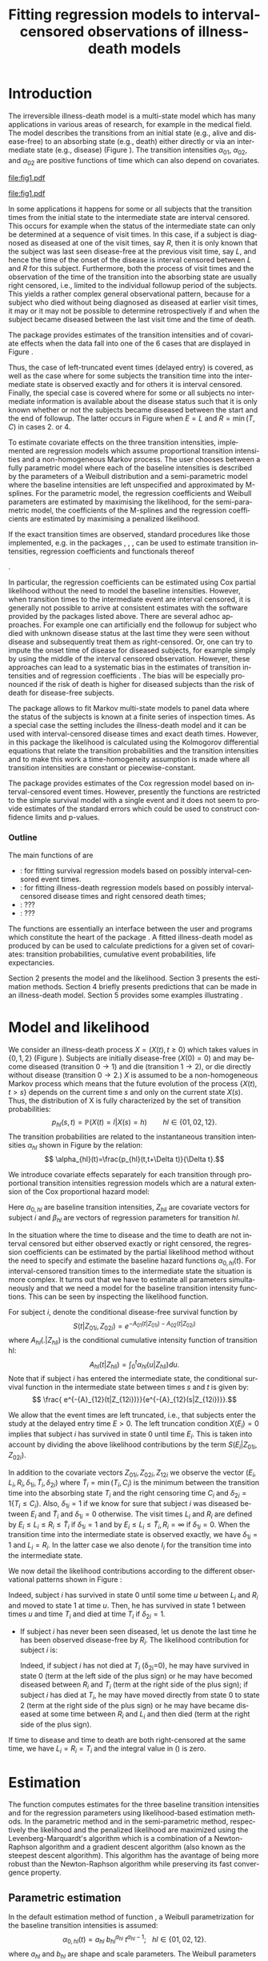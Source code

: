 * Introduction

The irreversible illness-death model is a multi-state model which has
many applications in various areas of research, for example in the
medical field. The model describes the transitions from an initial
state (e.g., alive and disease-free) to an absorbing state (e.g.,
death) either directly or via an intermediate state (e.g., disease)
(Figure \ref{fig:1}). The transition intensities $\alpha_{01}$,
$\alpha_{02}$, and $\alpha_{02}$ are positive functions of time which
can also depend on covariates.

#+source: idm1
#+BEGIN_SRC R :results graphics :exports none :file "fig1.pdf" :cache yes 
library(prodlim)
plotIllnessDeathModel(stateLabels=c("0: Healthy","1: Diseased","2: Dead"),arrowLabelSymbol="alpha")
#+END_SRC

#+RESULTS[<2013-10-14 14:25:19> 7935981c7c349774b7ffe530e9ca621ff898c9d1]:
[[file:fig1.pdf]]

#+ATTR_LaTeX: :width 0.4\textwidth
#+LABEL: fig:1
#+CAPTION: The irreversible illness-death model
#+results: idm1
[[file:fig1.pdf]]

In some applications it happens for some or all subjects that the
transition times from the initial state to the intermediate state are
interval censored. This occurs for example when the status of the
intermediate state can only be determined at a sequence of visit
times. In this case, if a subject is diagnosed as diseased at one of
the visit times, say $R$, then it is only known that the subject was
last seen disease-free at the previous visit time, say $L$, and hence
the time of the onset of the disease is interval censored between $L$
and $R$ for this subject. Furthermore, both the process of visit times
and the observation of the time of the transition into the absorbing
state are usually right censored, i.e., limited to the individual
followup period of the subjects. This yields a rather complex general
observational pattern, because for a subject who died without being
diagnosed as diseased at earlier visit times, it may or it may not be
possible to determine retrospectively if and when the subject became
diseased between the last visit time and the time of death.

The \pkg{SmoothHazard} package provides estimates of the transition
intensities and of covariate effects when the data fall into one of
the 6 cases that are displayed in Figure \ref{fig:0}.
#+source: obspattern
#+BEGIN_SRC ditaa :file obs-patterns.png :exports none :cache yes
1. Right censored alive, not diseased until
   time L, disease status at C unknown

                +---+
  E-------------| L |-------------> C
                +---+

2. Interval censored disease onset time
   then right censored alive:

             +---+   +---+
  E----------| L |---| R |--------> C
             +---+   +---+

3. Exactly observed disease onset time
  then right censored alive:

                +---+
  E-------------| I |-------------> C
                +---+

4. Interval censored disease onset time
     then died:

             +---+   +---+
  E----------| L |---| R |--------> T
             +---+   +---+

5. Exactly observed disease onset time
      then died:

                +---+
  E-------------| I |-------------> T
                +---+

6. Died, not diseased until
   time L, disease status at T unknown

               +---+
 E-------------| L |--------------> T
               +---+
#+END_SRC

#+RESULTS[<2013-10-15 09:55:37> 3b363a1bfc01f6326adbe7464ef4e1c1285ca72e]:
[[file:obs-patterns.png]]

#+ATTR_LaTeX: :width 0.5\textwidth
#+LABEL: fig:0
#+CAPTION: Observational patterns that are recognized by \pkg{SmoothHazard}. The letters I and T denote the transition times into the intermediate and absorbing state, respectively. The letters E and C denote the start and end of followup, respectively, and the letters L and R the visit times between which the transition into the intermediate happened.  
#+results: obspattern
[[file:obs-patterns.png]]
Thus, the case of left-truncated event times
(delayed entry) is covered, as well as the case where for some
subjects the transition time into the intermediate state is observed
exactly and for others it is interval censored.  Finally, the special
case is covered where for some or all subjects no intermediate
information is available about the disease status such that it is only
known whether or not the subjects became diseased between the start
and the end of followup. The latter occurs in Figure \ref{fig:0} when
$E=L$ and $R=\min(T,C)$ in cases 2. or 4.

To estimate covariate effects on the three transition intensities,
implemented are regression models which assume proportional transition
intensities and a non-homogeneous Markov process. The user chooses
between a fully parametric model where each of the baseline
intensities is described by the parameters of a Weibull distribution
and a semi-parametric model where the baseline intensities are left
unspecified and approximated by M-splines. For the parametric model,
the regression coefficients and Weibull parameters are estimated by
maximising the likelihood, for the semi-parametric model, the
coefficients of the M-splines and the regression coefficients are
estimated by maximising a penalized likelihood.

If the exact transition times are observed, standard procedures like
those implemented, e.g. in the packages \pkg{survival}, \pkg{rms},
\pkg{etm}, \pkg{mstate} can be used to estimate transition
intensities, regression coefficients and functionals thereof
#
\citep[see][]{deWreede_Fiocco_Putter_2010, beyersmann2011competing}.
#
In particular, the regression coefficients can be estimated using Cox
partial likelihood \citep{coxpartial} without the need to model the
baseline intensities. However, when transition times to the
intermediate event are interval censored, it is generally not possible
to arrive at consistent estimates with the software provided by the
packages listed above. There are several adhoc approaches. For example
one can artificially end the followup for subject who died with
unknown disease status at the last time they were seen without disease
and subsequently treat them as right-censored. Or, one can try to
impute the onset time of disease for diseased subjects, for example
simply by using the middle of the interval censored observation.
However, these approaches can lead to a systematic bias in the
estimates of transition intensities and of regression coefficients
\citep{Joly_Commenges_Helmer_Letenneur_2002, Leffondre_2013}. The bias
will be especially pronounced if the risk of death is higher for
diseased subjects than the risk of death for disease-free subjects.

The \pkg{msm} package \citep{Jackson_2010} allows to fit Markov
multi-state models to panel data where the status of the subjects is
known at a finite series of inspection times. As a special case the
setting includes the illness-death model and it can be used with
interval-censored disease times and exact death times. However, in
this package the likelihood is calculated using the Kolmogorov
differential equations that relate the transition probabilities and
the transition intensities and to make this work a time-homogeneity
assumption is made where all transition intensities are constant or
piecewise-constant.

The package \pkg{intcox} provides estimates of the Cox regression
model based on interval-censored event times. However, presently the
functions are restricted to the simple survival model with a single
event and it does not seem to provide estimates of the standard errors
which could be used to construct confidence limits and p-values.

*** Outline

The main functions of \pkg{SmoothHazard} are 
 - \code{shr} : for fitting survival regression models based on possibly interval-censored event times.
 - \code{idm} : for fitting illness-death regression models based on possibly interval-censored disease times and right censored death times;
 - \code{predict.idm} : ???
 - \code{lifexpect} : ???
 
The \code{R} functions are essentially an interface between the user
and \proglang{FORTRAN} programs which constitute the heart of the
package \pkg{SmoothHazard}. A fitted illness-death model as produced
by \code{idm} can be used to calculate predictions for a given set of
covariates: transition probabilities, cumulative event probabilities,
life expectancies.

Section 2 presents the model and the likelihood.
Section 3 presents the estimation methods.
Section 4 briefly presents predictions that can be made in an illness-death model. 
Section 5 provides some examples illustrating \pkg{SmoothHazard}.

* Model and likelihood

We consider an illness-death process $X=(X(t),t \geq 0)$ which takes
values in $\{0,1,2\}$ (Figure \ref{fig:1}). Subjects are initially
disease-free ($X(0)=0$) and may become diseased (transition $0
\rightarrow 1$) and die (transition $1 \rightarrow 2$), or die
directly without disease (transition $0 \rightarrow 2$.)  $X$ is
assumed to be a non-homogeneous Markov process which means that the
future evolution of the process $\{X(t),t>s\}$ depends on the current
time $s$ and only on the current state $X(s)$. Thus, the distribution
of X is fully characterized by the set of transition probabilities: $$
p_{hl}(s,t)=\mathbb{P}(X(t)=l|X(s)=h)\qquad hl \in \{01,02,12\}.$$ The
transition probabilities are related to the instantaneous transition
intensities $\alpha_{hl}$ shown in Figure \ref{fig:1} by the relation:
$$ \alpha_{hl}(t)=\frac{p_{hl}(t,t+\Delta t)}{\Delta t}.$$

We introduce covariate effects separately for each transition through
proportional transition intensities regression models which are a
natural extension of the Cox proportional hazard model:
\begin{equation}
\alpha_{hl}(t|Z_{hli})=\alpha_{0,hl}(t)\exp\{\beta_{hl}^T Z_{hli}\};\qquad hl \in \{01,02,12\}.
\end{equation}
Here $\alpha_{0,hl}$ are baseline transition intensities, $Z_{hli}$
are covariate vectors for subject $i$ and $\beta_{hl}$ are vectors of
regression parameters for transition $hl$.

In the situation where the time to disease and the time to death are
not interval censored but either observed exactly or right censored,
the regression coefficients can be estimated by the partial likelihood
method without the need to specify and estimate the baseline hazard
functions $\alpha_{0,hl}(t)$. For interval-censored transition times
to the intermediate state the situation is more complex. It turns out
that we have to estimate all parameters simultaneously and that we
need a model for the baseline transition intensity functions. This can
be seen by inspecting the likelihood function.

For subject $i$, denote the conditional disease-free survival function
by $$S(t|Z_{01i},Z_{02i})=e^{- A_{01}(t|Z_{01i}) -A_{02}(t|Z_{02i})}$$
where ${A}_{hl}(.|Z_{hli})$ is the conditional cumulative intensity
function of transition hl: $${A}_{hl}(t|Z_{hli})=\int_0^t
{\alpha}_{hl}(u|Z_{hli})du.$$ Note that if subject $i$ has entered the
intermediate state, the conditional survival function in the
intermediate state between times $s$ and $t$ is given by: $$ \frac{
e^{-{A}_{12}(t|Z_{12i})}}{e^{-{A}_{12}(s|Z_{12i})}}.$$

We allow that the event times are left truncated, i.e., that subjects
enter the study at the delayed entry time $E>0$. The left truncation
condition $X(E_{i})=0$ implies that subject $i$ has survived in state
0 until time $E_{i}$. This is taken into account by dividing the above
likelihood contributions by the term ${S(E_{i}|Z_{01i},Z_{02i})}$.

In addition to the covariate vectors $Z_{01i},Z_{02i},Z_{12i}$ we
observe the vector $(E_i,L_i,R_i,\delta_{1i},\tilde T_i,\delta_{2i})$
where $\tilde T_i=\min(T_i,C_i)$ is the minimum between the transition
time into the absorbing state $T_i$ and the right censoring time $C_i$
and $\delta_{2i}=1\{T_i\le C_i\}$. Also, $\delta_{1i}=1$ if we know
for sure that subject $i$ was diseased between $E_i$ and $\tilde T_i$
and $\delta_{1i}=0$ otherwise. The visit times $L_i$ and $R_i$ are
defined by $E_i\le L_i\le R_i\le \tilde T_i$ if $\delta_{1i}=1$ and by
$E_i\le L_i \le \tilde T_i, R_i=\infty$ if $\delta_{1i}=0$. When the
transition time into the intermediate state is observed exactly, we
have $\delta_{1i}=1$ and $L_i=R_i$. In the latter case we also denote
$I_i$ for the transition time into the intermediate state.

We now detail the likelihood contributions according to the different
observational patterns shown in Figure \ref{fig:0}:

# distinguishing if subject $i$ has been observed
# in state 1 (diseased) or not.
# - If subject $i$ has first been observed diseased at time $R_i$ and
# has last been seen disease-free at time $L_i$ ($L_i<R_i$), disease
# time is interval-censored between $L_i$ and $R_i$. The likelihood
# contribution for subject $i$ is:
 #+BEGIN_LaTeX
\begin{align*}
 %
 \text{case 1:}\quad {\cal L}_i & = S(C_i|Z_{01i},Z_{02i}) + \int_{L_i}^{C_i} S(u|Z_{01i},Z_{02i}) \alpha_{01}(u|Z_{01i}) \frac{e^{-{A}_{12}(C_i|Z_{12i})}}{e^{-{A}_{12}(u|Z_{12i})}}du \\
 %
 \text{case 2:}\quad {\cal L}_i & = \int_{L_i} ^{R_i} S(u|Z_{01i},Z_{02i}) \alpha_{01}(u|Z_{01i}) \frac{e^{-{A}_{12}(C_i|Z_{12i})}}{e^{-{A}_{12}(u|Z_{12i})}}du\\
 % 
 \text{case 3:}\quad {\cal L}_i & =  S(I_i|Z_{01i},Z_{02i}) \alpha_{01}(I_i|Z_{01i}) \frac{e^{-{A}_{12}(C_i|Z_{12i})}}{e^{-{A}_{12}(I_i|Z_{12i})}}\\
 %
 \text{case 4:}\quad {\cal L}_i & = \int_{L_i} ^{R_i} S(u|Z_{01i},Z_{02i}) \alpha_{01}(u|Z_{01i}) \frac{e^{-{A}_{12}(T_i|Z_{12i})}}{e^{-{A}_{12}(u|Z_{12i})}} \alpha_{12}(T_i|Z_{12i})du\\
 %
 \text{case 5:}\quad  {\cal L}_i & =  S(I_i|Z_{01i},Z_{02i}) \alpha_{01}(I_i|Z_{01i}) \frac{e^{-{A}_{12}(T_i|Z_{12i})}}{e^{-{A}_{12}(I_i|Z_{12i})}} \alpha_{12}(T_i|Z_{12i})\\ 
 %
 \text{case 6:}\quad {\cal L}_i & = S(T_i|Z_{01i},Z_{02i})\alpha_{02}(T_i|Z_{02i}) \\
  \qquad & + \int_{L_i}^{T_i} S(u|Z_{01i},Z_{02i}) \alpha_{01}(u|Z_{01i}) \frac{e^{-{A}_{12}(T_i|Z_{12i})}}{e^{-{A}_{12}(u|Z_{12i})}} \alpha_{12}(T_i|Z_{12i}) du \\
 %
 \end{align*}
  #+END_LaTeX 
 # %
 # \text{case 3:}\quad {\cal L}_i & = \int_{L_i} ^{R_i} S(u|Z_{01i},Z_{02i}) \alpha_{01}(u|Z_{01i}) \frac{e^{-{A}_{12}(T_i|Z_{12i})}}{e^{-{A}_{12}(u|Z_{12i})}}\big(\alpha_{12}(T_i|Z_{12i})\big)^{\delta_{2i}}du
 # %
# \big(\alpha_{12}(T_i|Z_{12i})\big)^{\delta_{2i}}  

 # {\cal L}_i = \displaystyle
   # S(T_i|Z_{01i},Z_{02i}) \big(\alpha_{02}(T_i|Z_{02i})\big)^{\delta_{2i}} +\\
   # \int_{R_i}^{T_i} S(u|Z_{01i},Z_{02i}) \alpha_{01}(u|Z_{01i}) \frac{e^{-{A}_{12}(T_i|Z_{12i})}}{e^{-{A}_{12}(u|Z_{12i})}}\big(\alpha_{12}(T_i|Z_{12i})\big)^{\delta_{2i}}du \\
 # \end{equation} 
  Indeed, subject $i$ has survived in state 0 until some
  time $u$ between $L_i$ and $R_i$ and moved to state 1 at time $u$.
  Then, he has survived in state 1 between times $u$ and time $T_i$ and
  died at time $T_i$ if $\delta_{2i}=1$.
- If subject $i$ has never been seen diseased, let us denote the last
  time he has been observed disease-free by $R_i$. The likelihood
  contribution for subject $i$ is:
  #+BEGIN_LaTeX
  \begin{multline}
  \label{eq:likelihood2}
  {\cal L}_i = \displaystyle
  S(T_i|Z_{01i},Z_{02i})
  \big(\alpha_{02}(T_i|Z_{02i})\big)^{\delta_{2i}} +\\
  \int_{R_i}^{T_i} S(u|Z_{01i},Z_{02i})
  \alpha_{01}(u|Z_{01i}) 
  \frac{
  e^{-{A}_{12}(T_i|Z_{12i})}}{e^{-{A}_{12}(u|Z_{12i})}}\big(\alpha_{12}(T_i|Z_{12i})\big)^{\delta_{2i}}du
  \end{multline}
  #+END_LaTeX
  Indeed, if subject $i$ has not died at $T_i$ (\delta_{2i}=0), he may
  have survived in state 0 (term at the left side of the plus sign) or
  he may have becomed diseased between $R_i$ and $T_i$ (term at the
  right side of the plus sign); if subject $i$ has died at $T_i$, he
  may have moved directly from state 0 to state 2 (term at the right
  side of the plus sign) or he may have became diseased at some time
  between $R_i$ and $L_i$ and then died (term at the right side of the
  plus sign).

If time to disease and time to death are both right-censored at the
same time, we have $L_i=R_i=T_i$ and the integral value in
(\ref{eq:likelihood2}) is zero.



* Estimation
  
The \code{idm} function computes estimates for the three baseline
transition intensities and for the regression parameters using
likelihood-based estimation methods.  In the parametric method and in
the semi-parametric method, respectively the likelihood and the
penalized likelihood are maximized using the Levenberg-Marquardt's
algorithm \citep{Levenberg_1944,Marquardt_1963} which is a combination
of a Newton-Raphson algorithm and a gradient descent algorithm (also
known as the steepest descent algorithm).  This algorithm has the
avantage of being more robust than the Newton-Raphson algorithm while
preserving its fast convergence property.

** Parametric estimation

In the default estimation method of function \code{idm}, a Weibull
parametrization for the baseline transition intensities is assumed: $$
\alpha_{0,hl}(t)= a_{hl} ~ b_{hl}^{a_{hl}} ~ t^{a_{hl}-1}; ~~~ hl \in
\{01,02,12\}.$$ where $a_{hl}$ and $b_{hl}$ are shape and scale
parameters.  The Weibull parameters $a_{hl}$ and $b_{hl}$ and the
vectors of regression parameter $\hat \beta_{hl}$ are obtained
simultaneously by maximizing the log-likelihood.


Confidence intervals for the regression parameters are obtained using
estimated standard errors estimated by inverting the Hessian matrix of
the log-likelihood.  Confidence bands for the baseline transition
intensities are obtained using a simulation-based approach explained
below (section \ref{sec:CI}).
# PIERRE: is it really right ? -> to be checked in the fortran programs of the package ?

** Semi-parametric estimation
\label{sec:semi-para}

In situations where it is suspected that the Weibull distribution does
not fit the data very well one can think of extending the model and to
leave the baseline intensity functions completely unspecified, as in
the Cox regression model. Unfortunately, in interval censored data
there is no direct analogue to the partial likelihood and the Breslow
estimator of the Cox model in right censored data. To approximate the
likelihood simulateously for the regression coefficients and the
baseline intensities the function \code{idm} implements a
semi-parametric model where the three baseline transition intensities
are approximated by linear combinations of M-splines. In this section
we explain the basic steps of the approach.

*** The penalized likelihood 

To control the smoothness of the estimated intensity functions, we
penalize the log-likelihood by a term which specificies the curvature
of the intensity functions. It is given by the square of the second
derivates. The penalized log-likelihood $(pl)$ is defined as:
\begin{equation}
\label{eq:77}
pl = l - \kappa_{01} \int {\alpha_{01} ^{''} }^2 (u|Z_{01}) du  - \kappa_{02} \int {\alpha_{02} ^{''} }^2 (u|Z_{02}) du
- \kappa_{12} \int {\alpha_{12} 
^{''} }^2 (u|Z_{12}) du
\end{equation}
where $l$ is the log-likelihood and $\kappa_{01}$, $\kappa_{02}$ and
$\kappa_{12}$ are three positive parameters which control the
trade-off between the data fit and the smoothness of the functions. It
is proposed that the penalization parameters are chosen by maximizing
a cross-validated likelihood score. Here, leave-one-out is appealing
as the result does not depend on the random seed as it would, e.g.,
for 10-fold cross-validation. However, since leave-one-out requires as
many computations of the likelihood as there are subjects in the data
set, this can be computationally very expensive. To avoid extremely
long run times we have implemented the following algorithm:

Step 1. We ignore the covariates and use a grid search method to find
 the values for $(\kappa_{01}, \kappa_{02}, \kappa_{12})$ based on an
 approximiation of the marginal leave-one-out log-likelihood score.
 The approximation is equivalent to one step of the Newton-Raphson
 algorithm and reduces the number of calculations considerably. This
 approach was proposed by \citet{O'Sullivan_1988} for survival models
 and extended and studied by
 \citet{Joly_Commenges_Helmer_Letenneur_2002} in a multi-state model
 with interval censored data.
  
Step 2. We use the results of Step 1, i.e. the optimized value of
  $(\kappa_{01}, \kappa_{02}, \kappa_{12}) to maximize the penalized
  likelihood \eqref{eq:77} with covariates. The parameters being
  maximized are the regression coefficients and the coefficients of
  the linear combination of the M-splines defined below.

*** M-splines

A family of M-spline functions of order $k$, $M_1,\ldots,M_n$ is
defined by a set of $m$ knots where $n=m+k-2$ \citep{Ramsay_1988}. We
consider only cubic M-splines of order $k=4$. Denote by
$t_{01}=(t_{01,1},\dots,t_{01,m_{01}})$ a sequence of $m_{01}$ knots
used for $\hat{\alpha}_{0,01}$, and by
$t_{02}=(t_{02,1},\dots,t_{02,m_{02}})$ and
$t_{12}=(t_{12,1},\dots,t_{12,m_{12}})$ similar sequences of knots for
$\hat{\alpha}_{0,02}$ and $\hat{\alpha}_{0,12}$, respectively. We
denote by $M_{hl}^T=M_{hl,1},\ldots,M_{hl,n_{hl}}$ the matching
families of $n_{hl}$ cubic M-splines, with $n_{hl}=m_{hl}+2$ and for
# PIERRE: what does matching family mean?
$hl \in \{01,02,12\}$. The estimator $\hat{\alpha}_{hl}$ is
approximated using the following linear combination: $$ \tilde
\alpha_{0,hl}(t)=\sum_{i=1}^{n_{hl}} a_{hl,i} M_{hl,i}(t) $$ where
$a_{hl,i}$ are unkown parameters which are constrained to be positive.
# PIERRE: I DONT UNDERSTAND why we need to mention theta_{hl}
# and we already use theta for something else, later.
# In practice, we estimate
# parameters $\theta_{hl,i}$ such that $a_{hl,i}=\theta_{hl,i}^2$. 
The $n_{hl}$ M-splines are integrated in order to produce a family of
monotone splines, these are called I-splines. Thus, with each M-spline
$M_{hl,i}$ we associate an I-spline $I_{hl,i}$:
$$I_{hl,i}(t)=\int_{t_{hl,1}}^t M_{hl,i}(u) du.$$ For given values of
the parameters $a_{hl,i}$, we can approximate the cumulative baseline
transition intensities $A_{hl}$ by a linear combination of
I-splines:
# PIERRE: It does not make sense to approximate an estimator which
# is no where defined
$$ \tilde A_{0,hl}(t)=\sum_{i=1}^{n_{hl}} a_{hl,i} I_{hl,i}(t).$$
Because M-splines are non-negative, the positivity constraint on
$a_{hl,i}$ ensures that $\tilde A_{0,hl}$ is monotone increasing.


Confidence intervals of the regression parameters are obtained using
estimated standard errors which are obtained by inverting the Hessian
matrix of the log-likelihood.
# PIERRE: Here some details are to be filled in
Confidence intervals for the transition intensities $\alpha_{hl}(t)$
are obtained using the Bayesian approach proposed in
\citet{O'Sullivan_1988} for survival analysis where the standard
errors are estimated by $M_{hl}(t)^T H^{-1} M_{hl}(t)$ where $H$
denotes the Hessian matrix of the penalized log-likelihood.

* Predictions

Often in illness-death models the functions of interest are the
transition intensities.  However, other quantities which can be
expressed in terms of the transition intensities \citep{Touraine_2013}
may provide additional information and have a more natural
interpretation.

For example, given a set of covariates $Z_{01,i},Z_{02,i},Z_{12,i}$
for a subject $i$ who is diseased at time $s$, one could be interested
in probability to be still alive at some time $t>s$, or in life
expectancy; given a set of covariates $Z_{01,j},Z_{02,j},Z_{12,j}$ for
a subject $j$ who is diseased-free at time $s$, one could be
interested in lifetime risk of disease or in healthy life expectancy
(expected remaining sojourn time in state 0).  Since these quantities
can be written in terms of the transition intensities,
\pkg{SmoothHazard} provides estimates of them using estimates of the
transition intensities.  Confidence intervals of these quantities are
calculated using the simulation-based method immediately following.

** Confidence regions
#+begin_src latex
\label{sec:CI}
#+end_src

A simulation based approach \citep{Mandel_2013} is used to
calculate confidence intervals for the transition intensities
$\alpha_{hl}(t)$ in the parametric approach and for the quantities of
interest (transition probabilities, cumulative probabilities and life
expectancies) in both parametric and semi-parametric approaches.

We assume the asymptotic normality for the estimator $\hat{\theta}$
(either for the regression parameters and the distribution parameters
in the parametric approach, or for the regression parameters and the
spline parameters in the semi-parametric approach).  We denote by
$\hat{V}_{\hat{\theta}}$ the estimated covariance matrix of
$\hat{\theta}$.  We consider a multivariate normal distribution with
the parameters estimates as expectation and $\hat{V}_{\hat{\theta}}$
as covariance matrix. We generate $n$ vectors ($n=2000$ in practice)
from this distribution: $\theta^{(1)},\ldots,\theta^{(n)}$.  Based on
them, we can calculate $n$ values for the transition intensities:
$\alpha_{hl}^{(1)}(t)$,\ldots,$\alpha_{hl}^{(n)}(t)$, and therefore
$n$ values for any quantity of interest written in terms of the
transition intensities.  The $n$ values reflecting the sample
variation \citep{Aalen_Farewell_De_Angelis_Day_Gill_1997}, we order
them and the $2.5^{\text{th}}$ and the $97.5^{\text{th}}$ empirical
percentiles are then used as lower and upper confidence bounds for
95\% confidence intervals.  This procedure can be repeated for any
$t$, so we can obtain pointwise confidence bands for
${\alpha}_{hl}(.)$.

* Using SmoothHazard
** How to prepare the data 

| Case | Description                                           | $\delta_1$ | $\delta_2$ | L     | R     | T     | Remark                           |
|------+-------------------------------------------------------+------------+------------+-------+-------+-------+----------------------------------|
|    1 | Right censored, disease-free                     |          0 |          0 | $L_i$ | $L_i$ | $C_i$ | Requires $L_i\le C_i$            |
|    2 | Interval censored ill time, right censored death time |          1 |          0 | $L_i$ | $R_i$ | $C_i$ | $L_i<R_i$; requires $R_i\le C_i$ |
|    3 | Exact ill time, right censored death time             |          1 |          0 | $L_i$ | $L_i$ | $C_i$ | Requires $L_i\le C_i$            |
|    4 | Interval censored ill time, death time observed       |          1 |          1 | $L_i$ | $R_i$ | $T_i$ | $L_i<R_i$; requires $R_i\le T_i$ |
|    5 | Exact ill time, death time observed                   |          1 |          1 | $L_i$ | $L_i$ | $T_i$ | Requires $L_i\le T_i$            |
|    6 | No illness observed, death time observed              |          0 |          1 | $L_i$ | $L_i$ | $T_i$ | Requires $L_i\le T_i$            |

Table XX shows how the program interpretes the structure of the data
set. Some more details are necessary to distinguish the case where the
ill status is diagnosed at the last follow-up time for death from the case where
this is not possible. 
 
 - In case 1, if $L_i<C_i$ then it is assumed that the subject may
   become ill between $L_i$ and $C_i$. If $L_i=C_i$ it is assumed that
   the subject is disease-free at time $C_i$. In the latter case the
   second part of the likelihood in equation EE equals zero.
 - In case 6, if  $L_i<T_i$ then it is assumed that the subject may
   become ill between $L_i$ and $T_i$. If $L_i=T_i$ it is assumed that
   the subject is disease-free at time $T_i$. In the latter case the
   second part of the likelihood in equation OO equals zero. 
 - In all cases, $L_i$ may be equal to the entry time. 

** Paquid study 
In order to illustrate the functionality of the package we provide a
random subset containing data from 1000 subjects that were enrolled in
the Paquid study \citep{letenneur1999sex}, a large cohort study on
mental and physical aging.
#+BEGIN_SRC R :exports code :results silent :cache no
library(SmoothHazard)
data(Paq1000)
#+END_SRC
The population consists of subjects aged 65 years and older living in
Southwestern France. 
The event of interest is dementia and death without
dementia is a competing risk. Furthermore, the time to dementia onset
is interval censored between the diagnostic visit and the previous one 
and demented subjects are at risk of death.
Thus, subjects who died without being diagnosed as demented at their last visit 
may have become demented between last visit and death.

#+BEGIN_SRC R :exports none :results silent :cache no
n.demented <- sum(Paq1000$dementia)
n.died <- sum(Paq1000$death)
n.died.notdiagnosed <- sum(Paq1000$death & !Paq1000$dementia)
n.women <- sum(Paq1000$gender==0)
n.men <- sum(Paq1000$gender==1)
n.with <- sum(Paq1000$certif==0)
n.without <- sum(Paq1000$certif==1)
#+END_SRC

In this subset SRC_R{n.demented} subjects are diagnosed as demented
and SRC_R{n.died} died from whom SRC_R{n.died.notdiagnosed} without
being diagnosed as demented before. Because of interval censoring 
more than SRC_R{n.demented} should have been demented, more than
SRC_R{n.died-n.died.notdiagnosed} should have been dead with dementia and
less than SRC_R{n.died.notdiagnosed} should have been dead without dementia
(see Figure \ref{fig:2}).
#+begin_latex
\begin{center}
\begin{figure}
\label{fig:2}
\centering
\begin{tikzpicture}[scale=1]
\node[draw] (nd) at (0,0) {dementia free};
\node[draw] (d) at (4,0) {dementia};
\node[draw] (dcd) at (2,-2) {death};
\draw[->,>=latex] (nd) -- (d)node[label=$\geq 186$,pos=0.5]{};
\draw[->,>=latex] (nd) -- (dcd) node[auto=right,pos=0.5]{$\leq 597$};
\draw[->,>=latex] (d) -- (dcd) node[auto=left,pos=0.5]{$\geq 127$};
\end{tikzpicture}
\caption{The exact number of transitions in the illness-death model with interval-censored time to disease is unknown.}
\end{figure}
\end{center}
#+end_latex

Age is chosen as the basic time scale and subjects are dementia-free
(and alive) at entry into study.  Consequently, we need to deal with
left-truncated event times.

#+BEGIN_SRC R :exports both :results output :cache yes
head(round(Paq1000,1))
#+END_SRC

#+RESULTS[<2013-10-14 14:27:05> 26c6215ce6cb7367493ce150635b48facab8286b]:
:   dementia death   t0    l    r    t certif gender
: 1        1     1 72.3 82.3 84.7 87.9      0      0
: 2        0     1 77.9 78.9 78.9 79.6      0      1
: 3        0     1 79.9 79.9 79.9 80.9      0      0
: 4        0     1 74.7 78.6 78.6 82.9      1      1
: 5        0     1 76.7 76.7 76.7 79.2      0      1
: 6        0     0 66.2 71.4 71.4 84.2      1      0

Each row in the data corresponds to one subject.  The variables
\code{dementia} and \code{death} are the status variables (1 if an
event occurred, 0 otherwise) for dementia and death, respectively.
The variable \code{t0} contains ages of subjects at entry into
study. The variables \code{l} and \code{r} contain the left and right
endpoints of the censoring intervals.  For demented subjects, \code{r}
is the age at the diagnostic visit and \code{l} is the age at the
previous one.  For non demented subjects, \code{l} and \code{r} are
the age at the latest visit without dementia (\code{l}=\code{r}).  The
variable \code{t} is the age at death or at latest news on vital
status.  There are two binary covariates: \code{certif} for primary
school diploma (SRC_R{n.with} with diploma and SRC_R{n.without}
without diploma) and \code{gender} (SRC_R{n.women} women and
SRC_R{n.men} men).

The function \code{idm} computes estimates for the three transition
intensities $\alpha_{01}(.)$, $\alpha_{02}(.)$, $\alpha_{12}(.)$ which
are age-specific incidence rate of dementia, age-specific mortality
rate of dementia-free subjects and age-specific mortality rate of
demented subjects, respectively.  Proportional transition intensities
regression models allow for covariates on each transition.
Covariates are specified independently for the regression models of
the three transition intensities by the right hand side of the
respective formula \code{formula01}, \code{formula02} and
\code{formula12}.

Interval censoring and left truncation must be specified at the left
side of the formula arguments using the \code{Hist} function.  For
left-truncated data, the \code{entry} argument of \code{Hist} must
contain the vector of delayed entry times.  For interval-censored
data, the \code{time} argument of \code{Hist} must contain a list of
the left and right endpoints of the intervals.
The \code{data} argument contains the data frame in which to
interpret the variables of \code{formula01}, \code{formula02} and
\code{formula12}.
The left side of \code{formula12} argument does not need to be filled because all the data 
informations are already contained in \code{formula01} and \code{formula02}.
The left side of \code{formula12} argument is required only if we want the covariates 
impacting 
transition 12 different from those impacting transition 02.

** Fitting the illness-death model based on interval-censored data

The main function \code{idm} computes estimates for the three baseline
transition intensities and for the regression parameters of an
illness-death model.  The \code{intensities} argument by specifying
the form of the transition intensities allows to select either a
parametric or a semi-parametric estimation method :

- With the default value \code{"Weib"}, a Weibull distribution is
  assumed for the baseline transition intensities and the parameters
  are estimated by maximizing the log-likelihood;
- With the \code{"Splines"} value, the estimation is conducted by
  maximizing a penalized log-likelihood where the transition
  intensities estimators are approximated by linear combinations of
  M-splines.

We stop the iterations of the maximization algorithm when the differences 
between two consecutive
parameters values, log-likelihood values, and gradient values is small
enough.  The default convergence criteria are $10^{-5}$, $10^{-5}$ and
$10^{-3}$ and can be changed by means of the \code{eps} argument.

We now illustrate how to fit the illness-death model to the 
\code{Paq1000} data set, based on 
interval-censored dementia times and exact death times.

\bigskip

In the following call, a Weibull parametrization is used for the three baseline 
transition intensities and we include two covariates on the transition to dementia,
one covariate on the transition from no dementia to death and no covariates 
on the transition from dementia to death. Note that in case of missing \code{formula12}
argument the covariates on the $1 \rightarrow 2$ transition are the same as 
the ones specified in the  \code{formula02} argument.

#+BEGIN_SRC R :exports both :results output :cache yes
fit.weib <- idm(formula01=Hist(time=list(l,r),event=dementia,entry=t0)~certif+gender,
                formula02=Hist(time=t,event=death,entry=t0)~gender,
                formula12= ~ 1,
                data=Paq1000)
fit.weib
#+END_SRC

#+RESULTS[<2013-10-14 14:29:43> b9309c8cd742eb1c8f1b6b6e869d8558ae14543b]:
#+begin_example
Call:
idm(formula01 = Hist(time = list(l, r), event = dementia, entry = t0) ~ 
    certif + gender, formula02 = Hist(time = t, event = death, 
    entry = t0) ~ gender, formula12 = ~1, data = Paq1000)

Illness-death model: Results of Weibull regression for the intensity functions.

number of subjects:  1000 
number of events '0-->1':  186 
number of events '0-->2' or '0-->1-->2':  724 
number of covariates:  2 1 0 

                coef SE.coef     HR          CI      Wald  p.value
certif_01_01 -0.4117  0.1827 0.6625 [0.46;0.95]  5.077537  0.02424
gender_01_01 -0.2621  0.1561 0.7694 [0.57;1.04]  2.818281  0.09320
gender_02_02  0.6712  0.1144 1.9565 [1.56;2.45] 34.449070 < 0.0001

               Without cov  With cov
Log likelihood   -3075.308 -3053.648

Parameters of the Weibull distribution: 'S(t) = exp(-(b*t)^a)'
      alpha01    alpha02    alpha12
a 11.12344747 8.82268030 6.44006723
b  0.01102198 0.01074539 0.01381268

----
Model converged.
number of iterations:  7 
convergence criteria: parameters= 0.00000000011 
                    : likelihood= 0.0000000023 
                    : second derivatives= 0.0000000000008
#+end_example

The hazard ratios HR ($\mathrm{e}^{\text{coef}}$) have the usual interpretation, 
as in a parametric Cox regression model.

The three baseline transition intensity functions can be displayed as
functions of time, functions of age in our illustrative example (Figure 3).
#+source: paq-fit-weib
#+BEGIN_SRC R :exports both :results graphics :file "transition-intensities-paq-weib.pdf" :cache yes
par(mgp=c(4,1,0),mar=c(5,5,5,5))
plot(fit.weib,conf.int=TRUE,lwd=3,citype="shadow",xlim=c(65,100), axis2.las=2,axis1.at=seq(65,100,5),xlab="Age (years)")
#+END_SRC

#+RESULTS[<2013-10-14 14:30:01> 59d47fe4ea303c6431aca8cab00739b8525a98dc]:
[[file:transition-intensities-paq-weib.pdf]]

\bigskip

The other estimation option in the function \code{idm} permits to
relax the strict parametric assumptions of the Weibull regression
models. With the option \code{intensities="Splines"}, 
linear combinations of M-splines are
used to approximate the three baseline transition
intensities. Although this option implies a considerable amount of
extra computations (see Section \ref{sec:semi-para}), the call and the printed output are
very similar to the Weibull model:

#+BEGIN_SRC R :exports both :results output :cache yes
fit.splines <- idm(formula01=Hist(time=list(l,r),event=dementia,entry=t0)~certif+gender,
                   formula02=Hist(time=t,event=death,entry=t0)~gender,
                   formula12= ~ 1,
                   intensities="Splines",data=Paq1000)
fit.splines
#+END_SRC

#+RESULTS[<2013-10-14 14:31:34> 8518629ae0670ea86de514942e085d4717017265]:
#+begin_example
Call:
idm(formula01 = Hist(time = list(l, r), event = dementia, entry = t0) ~ 
    certif + gender, formula02 = Hist(time = t, event = death, 
    entry = t0) ~ gender, formula12 = ~1, data = Paq1000, intensities = "Splines")

Illness-death regression model using M-spline approximations
 of the baseline transition intensities.

number of subjects:  1000 
number of events '0-->1':  186 
number of events '0-->2' or '0-->1-->2':  724 
number of subjects:  1000 
number of covariates:  2 1 0 

Smoothing parameters:
      transition01 transition02 transition12
knots            7            7            7
kappa       800000       200000        50000

                coef SE.coef     HR          CI      Wald p.value
certif_01_01 -0.3762  0.1853 0.6865 [0.48;0.99]  4.123243  0.0423
gender_01_01 -0.2297  0.1580 0.7948 [0.58;1.08]  2.112681  0.1461
gender_02_02  0.6529  0.1119 1.9211 [1.54;2.39] 34.038890 <0.0001

                         Without cov  With cov
Penalized log likelihood   -3072.464 -3052.046

----
Model converged.
number of iterations:  9 
convergence criteria: parameters= 0.000000028 
                    : likelihood= 0.00000064 
                    : second derivatives= 0.00000000016
#+end_example


Again, the estimated baseline transition intensities can conveniently
be visualized in a joint graph (Figure 4).

#+source: paq-fit-splines
#+BEGIN_SRC R :exports both  :results graphics :file "transition-intensities-paq-splines.pdf"
par(mgp=c(4,1,0),mar=c(5,5,5,5))
plot(fit.splines,conf.int=TRUE,lwd=3,citype="shadow",xlim=c(65,100), axis2.las=2,axis1.at=seq(65,100,5),xlab="Age (years)")
#+END_SRC

#+RESULTS[<2013-10-14 14:32:25> 24af9890d284b46581ef5b3cfeb99315bcaa0617]:
[[file:transition-intensities-paq-splines.pdf]]

*** Semi-parametric estimation method: choice of smoothing parameters

Some optional arguments are specific to the semi-parametric approach
(when using the option \code{intensities="Splines"}:

- \code{n.knots} contains a vector (by default \code{c(7,7,7)})
  specifying the number of knots on the $0 \rightarrow 1$, $0
  \rightarrow 2$ and $1 \rightarrow 2$ transitions, respectively;
- \code{knots} contains the choice of the knots placement (equidistant
  by default or quantile-based placement) or a list of sequences of
  knots for transitions $0 \rightarrow 1$, $0 \rightarrow 2$ and $1
  \rightarrow 2$, respectively, to be specified by the user;
- \code{CV} (FALSE by default) is set to TRUE for using approximate
  leave-one-out cross-validation score to choose the smoothing
  parameters $\kappa_{01}$, $\kappa_{02}$, $\kappa_{12}$;
- \code{kappa} contains the smoothing parameters if \code{CV=FALSE}
  (arbitrary choice of the smoothing parameters $\kappa_{01}$,
  $\kappa_{02}$, $\kappa_{12}$); the initial smoothing parameters for
  the grid search method which maximize the approximate leave-one-out
  cross-validation score if \code{CV=TRUE}.
  
By default the function \code{idm} selects equidistant sequences of 7
knots between the minimal and maximal event times (\code{t0}, \code{l}
and \code{r} for \code{Paq1000}). There must be a knot before or at
the first time from which there are subjects at risk and after or at
the last time of transition. The current implementation of our program
requires a minimum of 4 knots for each transition intensitiy.


Consequently, the semi-parametric approach
requires much more information than the parametric one to achieve
convergence. The number of parameters to be estimated is larger, and
enough observation times on each transition are required to fit the
splines.  In particular, in data sets where few $1 \rightarrow 2$
transitions times are observed, we this approach is not recommended.
Increasing the number of knots does not deteriorate the estimates of
the transition intensities: this is because the degree of smoothing in
the penalized likelihood method is tuned by the smoothing parameters
$\kappa_{01}$, $\kappa_{12}$ and $\kappa_{02}$.  On the other hand,
once a sufficient number of knots is established, there is no
advantage in adding more.  Moreover, the more knots, the longer the
running time.  Some numerical problem can arise, particularly for a
large number of knots. That is why the maximum number of knots is
limited to 25. So it is recommended to start with a small number of
knots (e.g. 5 or 7) and increase the number of knots until the graph
of the transition intensities function remains unchanged (from our own
experience rarely more than 12 knots).

The default values for the smoothing parameters are suitable for the
\code{Paq1000} data set. However, these values can be expected to be
very different depending on time scale, number of subjects and number of knots. 
The cross-validation option can be used to find appropriate smoothing parameters.
However, the running time with cross-validation is very long and an empirical
technique can be preferred. It consists in repeating the \code{idm} running
trying different smoothing parameters.  After each estimation, the
transition intensities are plotted. This can be done with the
\code{plot} function. If the curves seem too smooth it may be useful
to reduce the associated smoothing parameter. Similarly, if the curves
are to wiggly, the associated smoothing parameter may be increased.

** Making predictions
The function \code{idm} returns an ``idmWeib'' or ``idmSplines'' class
object depending on the parametrization of the transition intensities
(Weibull or splines).  A object as returned by the \code{idm} function 
can be used in argument of the \code{predict} function in
order to obtain transition probabilities, cumulative probabilities of event and 
life expectancies with confidence intervals. 
For example, the following call give predictions regarding 
a 70 years-old female subject who do not have primary school diploma, 
over a 10 years horizon: 

#+BEGIN_SRC R :exports both :results output :cache yes 
pred <- predict(fit.weib,s=70,t=80,Z01=c(1,1),Z02=1)
pred
#+END_SRC

#+RESULTS[<2013-10-14 14:55:10> bc2d5d3bc0cb3f2223e5bfb883eef1c58674d60d]:
#+begin_example
$p00
[1] 0.6351952 0.5886665 0.6765563

$p01
[1] 0.04764996 0.03273026 0.07278779

$p11
[1] 0.333767 0.261300 0.683898

$p12
[1] 0.666233 0.316102 0.738700

$p02_0
[1] 0.2872955 0.2441831 0.3336892

$p02_1
[1] 0.02985929 0.01166756 0.04572470

$p02
[1] 0.3171548 0.2745690 0.3575900

$F01
[1] 0.07750924 0.05108109 0.11451963

$F0.
[1] 0.3648048 0.3234437 0.4113335
#+end_example

The covariates values must be specified in the \code{Z01}, \code{Z02} and \code{Z12} 
arguments in the same order as they were entered in the preceding \code{idm} call.

The ouput attributes are:
- for a dementia-free 70 years-old subject: 
 - the probability of being still alive and dementia-free 10 years later $p_{00}(70,80)$,
 - the probability of being still alive but demented 10 years later $p_{01}(70,80)$, 
 - the probability of dying in the next 10 years $p_{02}(70,80)$ having been demented before ($p_{02}^1(70,80)$) or not ($p_{02}^0(70,80)$), 
 - the absolute risk of dementia in the 10 years (10 years later, the subject may have die or not) $F_{01}(s,t)$, 
 - the absolute risk of exit from state 0 in the 10 years $F_{0 \scriptscriptstyle{\bullet}}(s,t)$ (due to either dementia or death);
- for a demented 70 years-old subject: the probability of dying in the next 10 years $p_{12}(s,t)$ or not $p_{11}(s,t)$.

The following calls give life expectancies regarding 
a 70 years-old female subject who do not have primary school diploma based on the 
transition intensities estimates from respectively the parametric approach 
and the semi-parametric approach:
#+BEGIN_SRC R :exports both :results output :cache yes
LE.weib <- lifexpect(fit.weib,s=80,Z01=c(1,0),Z02=0)
LE.weib
#+END_SRC

#+RESULTS[<2013-10-14 14:55:48> 30000217cc9d53811314b5b60e50a3369f0aae35]:
: $life.in.0.expectancy
: [1] 8.868163 7.947171 9.820537
: 
: $life.expectancy.nondis
: [1] 10.445056  9.746877 11.639649
: 
: $life.expectancy.dis
: [1] 4.890873 4.427345 7.990467

#+BEGIN_SRC R :exports both :results output :cache yes
LE.splines <- lifexpect(fit.splines,s=80,Z01=c(1,0),Z02=0,CI=FALSE)
LE.splines
#+END_SRC

#+RESULTS[<2013-10-14 14:55:55> 4c72fb09916db74b945afd3fa643066a6fc276bd]:
: $life.in.0.expectancy
: [1] 8.817877
: 
: $life.expectancy.nondis
: [1] 10.41731
: 
: $life.expectancy.dis
: [1] 4.908891

The confidence intervals calculation may take time, especially using the splines estimates of the transition intensities.
To suppress this calculation the \code{CI} argument must be set to \code{FALSE} (see above).
The number of the simulations for calculating confidence intervals can also be modified using the \code{nsim} argument 
(by default 2000 for the \code{predict} function and 1000 for the \code{lifexpect} function).

The output attributes of  the \code{lifexpect} function are:
- for a dementia-free 80 years-old subject:
 - the life expectancy in state 0 (healthy life expectancy),
 - the life expectancy;  
- for a demented 80 years-old subject: the life expectancy.
 
*** Warnings regarding predictions
    
Predictions using the splines estimates of the transition intensities
are not possible if involving times prior to the first knot or times
beyond the last knot.  Moreover, the life expectancies are calculated
using integration until infinity using the Weibull estimates and until
the last knot using the splines estimates.  Consequently, to calculate
life expectancies using the splines estimates, we implicitly assume
that the last knot time is the maximal time of death.  The above life
expectancies calculating from the Weibull estimates or the splines
estimates of the transition intensities are very close because the
follow-up period of the \code{Paq1000} data set is long.  However, in
other data sets this assumption may not hold anymore.  Finally, to
avoid numerical problem in the predictions calculations, the first and
last knots must be the same or very close on each transition.


\bibliography{smoothhazard}
* COMMENT Latex header
#+TITLE: Fitting regression models to interval-censored observations of illness-death models
#+LANGUAGE:  en
#+OPTIONS:   H:3 num:t toc:nil \n:nil @:t ::t |:t ^:t -:t f:t *:t <:t
#+OPTIONS:   TeX:t LaTeX:t skip:nil d:nil todo:t pri:nil tags:not-in-toc author:nil creator:nil
#+LaTeX_CLASS: jss
#+LATEX_HEADER: \usepackage{tikz}
#+LATEX_HEADER: \usepackage{hyperref}
#+LATEX_HEADER: \usepackage{amsmath}
#+LATEX_HEADER: \usepackage{amssymb}
#+LATEX_HEADER: \usepackage{attrib}
#+LATEX_HEADER: \Plainauthor{C\'elia Touraine, Thomas A. Gerds, Pierre Joly}
#+LATEX_HEADER: \author{C\'elia Touraine\\University of Bordeaux \And Thomas A. Gerds\\University of Copenhagen \And Pierre Joly\\University of Bordeaux}
#+LATEX_HEADER: \title{Illness-Death Model for Interval-Censored Data: The \pkg{SmoothHazard} Package for \proglang{R}}
#+LATEX_HEADER: \Shorttitle{Illness-Death Model for Interval-Censored Data: The  \pkg{SmoothHazard} Package for \proglang{R}}
#+LATEX_HEADER: \Keywords{illness-death model, interval-censored data, left-truncated data, survival model, proportional regression models, smooth transition intensities, Weibull, penalized likelihood, M-splines}
#+LATEX_HEADER: \Address{C\'elia Touraine\\Univ. Bordeaux\\ISPED\\Centre INSERM U-897-Epidemiologie-Biostatistique\\Bordeaux F-33000\\France\\E-mail: celia.touraine@isped.u-bordeaux2.fr\\URL: http://www.isped.u-bordeaux2.fr/}
#+LATEX_HEADER: \Abstract{\input{jss-abstract.tex}}
#+LATEX_HEADER: \lstset{
#+LATEX_HEADER: keywordstyle=\color{blue},
#+LATEX_HEADER: commentstyle=\color{red},
#+LATEX_HEADER: stringstyle=\color[rgb]{0,.5,0},
#+LATEX_HEADER: basicstyle=\ttfamily\small,
#+LATEX_HEADER: columns=fullflexible,
#+LATEX_HEADER: breaklines=true,        % sets automatic line breaking
#+LATEX_HEADER: breakatwhitespace=false,    % sets if automatic breaks should only happen at whitespace
#+LATEX_HEADER: numbers=left,
#+LATEX_HEADER: numberstyle=\ttfamily\tiny\color{gray},
#+LATEX_HEADER: stepnumber=1,
#+LATEX_HEADER: numbersep=10pt,
#+LATEX_HEADER: backgroundcolor=\color{white},
#+LATEX_HEADER: tabsize=4,
#+LATEX_HEADER: showspaces=false,
#+LATEX_HEADER: showstringspaces=false,
#+LATEX_HEADER: xleftmargin=.23in,
#+LATEX_HEADER: frame=single,
#+LATEX_HEADER: basewidth={0.5em,0.4em}
#+LATEX_HEADER: }
#+LaTeX_HEADER:\usepackage{graphicx}
#+LaTeX_HEADER:\usepackage{array}
#+EXPORT_SELECT_TAGS: export
#+EXPORT_EXCLUDE_TAGS: noexport
#+STARTUP: oddeven
#+PROPERTY: session *R* 
#+PROPERTY: cache yes
